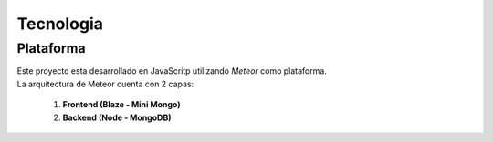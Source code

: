 .. _tecnologia:

Tecnologia
##########

Plataforma
==========

| Este proyecto esta desarrollado en JavaScritp utilizando *Meteor* como plataforma.
| La arquitectura de Meteor cuenta con 2 capas:

  1. **Frontend (Blaze - Mini Mongo)**
  2. **Backend (Node - MongoDB)**

.. image:: ../../images/MeteorArchitecture.png
